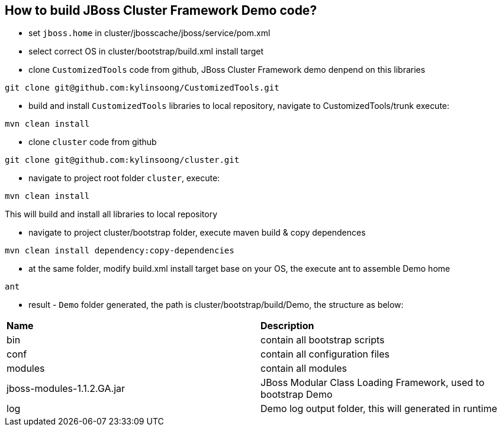 How to build JBoss Cluster Framework Demo code?
-----------------------------------------------

* set `jboss.home` in cluster/jbosscache/jboss/service/pom.xml

* select correct OS in cluster/bootstrap/build.xml install target

* clone `CustomizedTools` code from github, JBoss Cluster Framework demo denpend on this libraries
----
git clone git@github.com:kylinsoong/CustomizedTools.git
----

* build and install `CustomizedTools` libraries to local repository, navigate to CustomizedTools/trunk execute:
----
mvn clean install
----

* clone `cluster` code from github
----
git clone git@github.com:kylinsoong/cluster.git
----

* navigate to project root folder `cluster`, execute:
----
mvn clean install
----
This will build and install all libraries to local repository

* navigate to project cluster/bootstrap folder, execute maven build & copy dependences
----
mvn clean install dependency:copy-dependencies
----

* at the same folder, modify build.xml install target base on your OS, the execute ant to assemble Demo home
----
ant
----

* result - `Demo` folder generated, the path is cluster/bootstrap/build/Demo, the structure as below:

|=========================================================
|*Name*                      |*Description*
| bin                        | contain all bootstrap scripts
| conf                       | contain all configuration files
| modules                    | contain all modules
| jboss-modules-1.1.2.GA.jar | JBoss Modular Class Loading Framework, used to bootstrap Demo
| log                        | Demo log output folder, this will generated in runtime
|=========================================================

